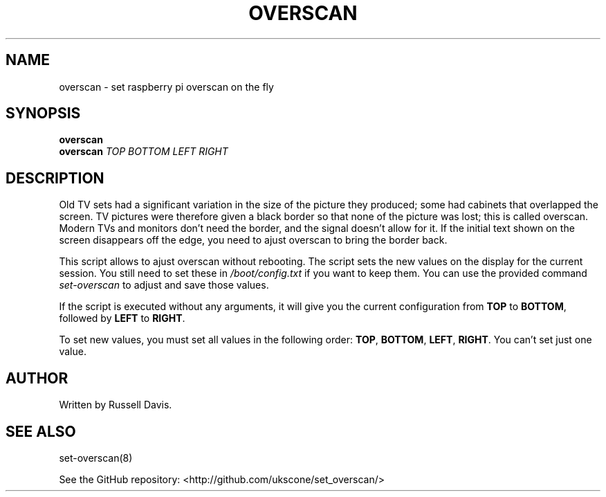 .TH OVERSCAN "8" "JULY 2019" "" "User Commands"
.SH NAME
overscan \- set raspberry pi overscan on the fly
.SH SYNOPSIS
.B overscan
.br
.B overscan
\fI\,TOP\/\fR
\fI\,BOTTOM\/\fR
\fI\,LEFT\/\fR
\fI\,RIGHT\/\fR
.SH DESCRIPTION
.PP
Old TV sets had a significant variation in the size of the picture they
produced; some had cabinets that overlapped the screen. TV pictures were
therefore given a black border so that none of the picture was lost; this
is called overscan. Modern TVs and monitors don't need the border, and the
signal doesn't allow for it. If the initial text shown on the screen
disappears off the edge, you need to ajust overscan to bring the border back.
.PP
This script allows to ajust overscan without rebooting. The script sets the
new values on the display for the current session. You still need to set these
in \fI/boot/config.txt\fR if you want to keep them. You can use the provided
command \fIset-overscan\fR to adjust and save those values.
.PP
If the script is executed without any arguments, it will give you the current
configuration from \fBTOP\fR to \fBBOTTOM\fR, followed by \fBLEFT\fR to \fBRIGHT\fR.
.PP
To set new values, you must set all values in the following order:
\fBTOP\fR, \fBBOTTOM\fR, \fBLEFT\fR, \fBRIGHT\fR.
You can't set just one value.
.SH AUTHOR
Written by Russell Davis.
.SH "SEE ALSO"
set-overscan(8)
.PP
See the GitHub repository: <http://github.com/ukscone/set_overscan/>
